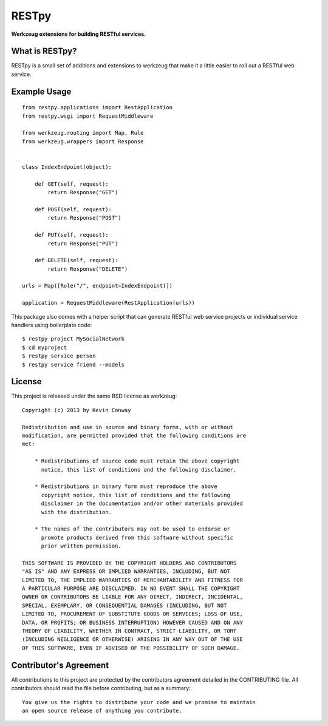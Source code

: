 ======
RESTpy
======

**Werkzeug extensions for building RESTful services.**

What is RESTpy?
===============

RESTpy is a small set of additions and extensions to werkzeug that make it
a little easier to roll out a RESTful web service.

Example Usage
=============

::

    from restpy.applications import RestApplication
    from restpy.wsgi import RequestMiddleware

    from werkzeug.routing import Map, Rule
    from werkzeug.wrappers import Response


    class IndexEndpoint(object):

        def GET(self, request):
            return Response("GET")

        def POST(self, request):
            return Response("POST")

        def PUT(self, request):
            return Response("PUT")

        def DELETE(self, request):
            return Response("DELETE")

    urls = Map([Rule("/", endpoint=IndexEndpoint)])

    application = RequestMiddleware(RestApplication(urls))

This package also comes with a helper script that can generate RESTful web
service projects or individual service handlers using boilerplate code::

    $ restpy project MySocialNetwork
    $ cd myproject
    $ restpy service person
    $ restpy service friend --models

License
=======

This project is released under the same BSD license as werkzeug::

    Copyright (c) 2013 by Kevin Conway

    Redistribution and use in source and binary forms, with or without
    modification, are permitted provided that the following conditions are
    met:

        * Redistributions of source code must retain the above copyright
          notice, this list of conditions and the following disclaimer.

        * Redistributions in binary form must reproduce the above
          copyright notice, this list of conditions and the following
          disclaimer in the documentation and/or other materials provided
          with the distribution.

        * The names of the contributors may not be used to endorse or
          promote products derived from this software without specific
          prior written permission.

    THIS SOFTWARE IS PROVIDED BY THE COPYRIGHT HOLDERS AND CONTRIBUTORS
    "AS IS" AND ANY EXPRESS OR IMPLIED WARRANTIES, INCLUDING, BUT NOT
    LIMITED TO, THE IMPLIED WARRANTIES OF MERCHANTABILITY AND FITNESS FOR
    A PARTICULAR PURPOSE ARE DISCLAIMED. IN NO EVENT SHALL THE COPYRIGHT
    OWNER OR CONTRIBUTORS BE LIABLE FOR ANY DIRECT, INDIRECT, INCIDENTAL,
    SPECIAL, EXEMPLARY, OR CONSEQUENTIAL DAMAGES (INCLUDING, BUT NOT
    LIMITED TO, PROCUREMENT OF SUBSTITUTE GOODS OR SERVICES; LOSS OF USE,
    DATA, OR PROFITS; OR BUSINESS INTERRUPTION) HOWEVER CAUSED AND ON ANY
    THEORY OF LIABILITY, WHETHER IN CONTRACT, STRICT LIABILITY, OR TORT
    (INCLUDING NEGLIGENCE OR OTHERWISE) ARISING IN ANY WAY OUT OF THE USE
    OF THIS SOFTWARE, EVEN IF ADVISED OF THE POSSIBILITY OF SUCH DAMAGE.

Contributor's Agreement
=======================

All contributions to this project are protected by the contributors agreement
detailed in the CONTRIBUTING file. All contributors should read the file before
contributing, but as a summary::

    You give us the rights to distribute your code and we promise to maintain
    an open source release of anything you contribute.
